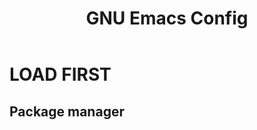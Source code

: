 #+TITLE: GNU Emacs Config
#+STARTUP: showeverything
#+OPTIONS: toc:2

* LOAD FIRST
** Package manager

